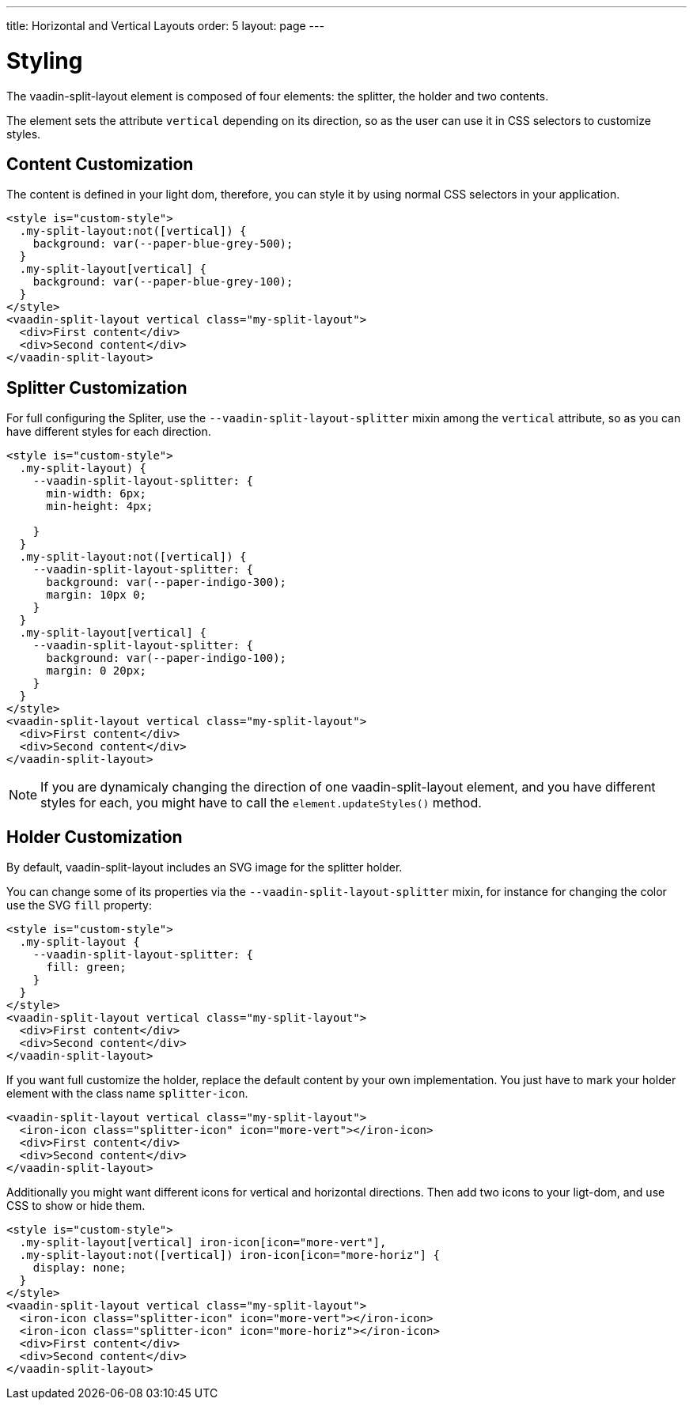 ---
title: Horizontal and Vertical Layouts
order: 5
layout: page
---

[[vaadin-split-layout.styling]]
= Styling

The [vaadinelement]#vaadin-split-layout# element is composed of four elements: the splitter, the holder and two contents.

The element sets the attribute `vertical` depending on its direction, so as the user can use it in CSS selectors to customize styles.

== Content Customization

The content is defined in your light dom, therefore, you can style it by using normal CSS selectors in your application.

[source,html]
----
<style is="custom-style">
  .my-split-layout:not([vertical]) {
    background: var(--paper-blue-grey-500);
  }
  .my-split-layout[vertical] {
    background: var(--paper-blue-grey-100);
  }
</style>
<vaadin-split-layout vertical class="my-split-layout">
  <div>First content</div>
  <div>Second content</div>
</vaadin-split-layout>
----

== Splitter Customization

For full configuring the Spliter, use the `--vaadin-split-layout-splitter` mixin among the `vertical` attribute, so as you can have different styles for each direction.


[source,html]
----
<style is="custom-style">
  .my-split-layout) {
    --vaadin-split-layout-splitter: {
      min-width: 6px;
      min-height: 4px;

    }
  }
  .my-split-layout:not([vertical]) {
    --vaadin-split-layout-splitter: {
      background: var(--paper-indigo-300);
      margin: 10px 0;
    }
  }
  .my-split-layout[vertical] {
    --vaadin-split-layout-splitter: {
      background: var(--paper-indigo-100);
      margin: 0 20px;
    }
  }
</style>
<vaadin-split-layout vertical class="my-split-layout">
  <div>First content</div>
  <div>Second content</div>
</vaadin-split-layout>
----

[NOTE]
If you are dynamicaly changing the direction of one [vaadinelement]#vaadin-split-layout# element, and you have different styles for each, you might have to call the `element.updateStyles()` method.

== Holder Customization

By default, [vaadinelement]#vaadin-split-layout# includes an SVG image for the splitter holder.

You can change some of its properties via the `--vaadin-split-layout-splitter` mixin, for instance for changing the color use the SVG `fill` property:

[source,html]
----
<style is="custom-style">
  .my-split-layout {
    --vaadin-split-layout-splitter: {
      fill: green;
    }
  }
</style>
<vaadin-split-layout vertical class="my-split-layout">
  <div>First content</div>
  <div>Second content</div>
</vaadin-split-layout>
----

If you want full customize the holder, replace the default content by your own implementation. You just have to mark your holder element with the class name `splitter-icon`.

[source,html]
----
<vaadin-split-layout vertical class="my-split-layout">
  <iron-icon class="splitter-icon" icon="more-vert"></iron-icon>
  <div>First content</div>
  <div>Second content</div>
</vaadin-split-layout>
----

Additionally you might want different icons for vertical and horizontal directions. Then add two icons to your ligt-dom, and use CSS to show or hide them.

[source,html]
----
<style is="custom-style">
  .my-split-layout[vertical] iron-icon[icon="more-vert"],
  .my-split-layout:not([vertical]) iron-icon[icon="more-horiz"] {
    display: none;
  }
</style>
<vaadin-split-layout vertical class="my-split-layout">
  <iron-icon class="splitter-icon" icon="more-vert"></iron-icon>
  <iron-icon class="splitter-icon" icon="more-horiz"></iron-icon>
  <div>First content</div>
  <div>Second content</div>
</vaadin-split-layout>
----
